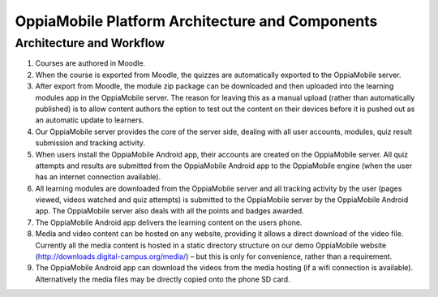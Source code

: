 OppiaMobile Platform Architecture and Components
====================================================

Architecture and Workflow
---------------------------

.. image:: images/oppia-platform-architecture.png

#. Courses are authored in Moodle.
#. When the course is exported from Moodle, the quizzes are automatically exported to the OppiaMobile server.
#. After export from Moodle, the module zip package can be downloaded and then uploaded into the learning modules app 
   in the OppiaMobile server. The reason for leaving this as a manual upload (rather than automatically published) is to 
   allow content authors the option to test out the content on their devices before it is pushed out as an automatic 
   update to learners.
#. Our OppiaMobile server provides the core of the server side, dealing with all user accounts, modules, quiz result 
   submission and tracking activity.
#. When users install the OppiaMobile Android app, their accounts are created on the OppiaMobile server. All quiz 
   attempts and results are submitted from the OppiaMobile Android app to the OppiaMobile engine (when the user has an 
   internet connection available).
#. All learning modules are downloaded from the OppiaMobile server and all tracking activity by the user (pages viewed, 
   videos watched and quiz attempts) is submitted to the OppiaMobile server by the OppiaMobile Android app. The
   OppiaMobile server also deals with all the points and badges awarded.
#. The OppiaMobile Android app delivers the learning content on the users phone.
#. Media and video content can be hosted on any website, providing it allows a direct download of the video file. 
   Currently all the media content is hosted in a static directory structure on our demo OppiaMobile website 
   (http://downloads.digital-campus.org/media/) – but this is only for convenience, rather than a requirement.
#. The OppiaMobile Android app can download the videos from the media hosting (if a wifi connection is available). 
   Alternatively the media files may be directly copied onto the phone SD card.

    

